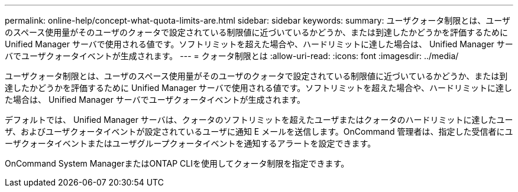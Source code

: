 ---
permalink: online-help/concept-what-quota-limits-are.html 
sidebar: sidebar 
keywords:  
summary: ユーザクォータ制限とは、ユーザのスペース使用量がそのユーザのクォータで設定されている制限値に近づいているかどうか、または到達したかどうかを評価するために Unified Manager サーバで使用される値です。ソフトリミットを超えた場合や、ハードリミットに達した場合は、 Unified Manager サーバでユーザクォータイベントが生成されます。 
---
= クォータ制限とは
:allow-uri-read: 
:icons: font
:imagesdir: ../media/


[role="lead"]
ユーザクォータ制限とは、ユーザのスペース使用量がそのユーザのクォータで設定されている制限値に近づいているかどうか、または到達したかどうかを評価するために Unified Manager サーバで使用される値です。ソフトリミットを超えた場合や、ハードリミットに達した場合は、 Unified Manager サーバでユーザクォータイベントが生成されます。

デフォルトでは、 Unified Manager サーバは、クォータのソフトリミットを超えたユーザまたはクォータのハードリミットに達したユーザ、およびユーザクォータイベントが設定されているユーザに通知 E メールを送信します。OnCommand 管理者は、指定した受信者にユーザクォータイベントまたはユーザグループクォータイベントを通知するアラートを設定できます。

OnCommand System ManagerまたはONTAP CLIを使用してクォータ制限を指定できます。
